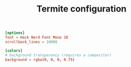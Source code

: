 #+TITLE: Termite configuration
#+PROPERTY: header-args :tangle "./.config/termite/config" :comments link

#+begin_src conf
  [options]
  font = Hack Nerd Font Mono 10
  scrollback_lines = 10000
#+end_src

#+begin_src conf
  [colors]
  # background transparency (requires a compositor)
  background = rgba(0, 0, 0, 0.75)
#+end_src
